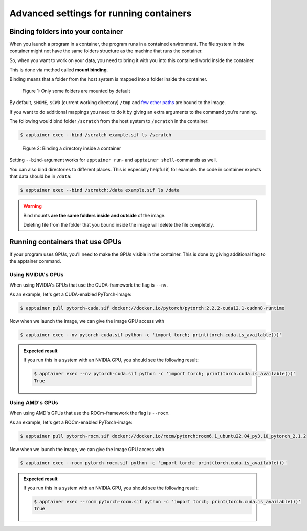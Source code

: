 Advanced settings for running containers
========================================

.. objectives::

   * Learn more advanced flags for running containers

Binding folders into your container
-----------------------------------

When you launch a program in a container, the program runs in a contained
environment. The file system in the container might not have the same
folders structure as the machine that runs the container.

So, when you want to work on your data, you need to bring it with you into
this contained world inside the container.

This is done via method called **mount binding**.

Binding means that a folder from the host system is mapped into a folder
inside the container.

.. figure:: img/default_mounts.svg

   Figure 1: Only some folders are mounted by default

By default, ``$HOME``, ``$CWD`` (current working directory)
``/tmp`` and
`few other paths <https://apptainer.org/docs/user/main/bind_paths_and_mounts.html#system-defined-bind-paths>`__
are bound to the image.

If you want to do additional mappings you need to do it by giving an
extra arguments to the command you're running.

The following would bind folder ``/scratch`` from the host system to
``/scratch`` in the container:

.. code-block:: console

   $ apptainer exec --bind /scratch example.sif ls /scratch

.. figure:: img/bind_example.svg

   Figure 2: Binding a directory inside a container

Setting ``--bind``-argument works for ``apptainer run``- and
``apptainer shell``-commands as well.

You can also bind directories to different places. This is especially
helpful if, for example. the code in container expects that data
should be in ``/data``:

.. code-block:: console

   $ apptainer exec --bind /scratch:/data example.sif ls /data

.. warning::

   Bind mounts **are the same folders inside and outside** of the image.

   Deleting file from the folder that you bound inside the image will
   delete the file completely.


Running containers that use GPUs
--------------------------------

If your program uses GPUs, you'll need to make the GPUs visible in
the container. This is done by giving additional flag to the
apptainer command.

Using NVIDIA's GPUs
*******************

When using NVIDIA's GPUs that use the CUDA-framework the flag is ``--nv``.

As an example, let's get a CUDA-enabled PyTorch-image:

.. code-block:: console

   $ apptainer pull pytorch-cuda.sif docker://docker.io/pytorch/pytorch:2.2.2-cuda12.1-cudnn8-runtime

Now when we launch the image, we can give the image GPU access with

.. code-block:: console

   $ apptainer exec --nv pytorch-cuda.sif python -c 'import torch; print(torch.cuda.is_available())'

.. admonition:: Expected result
   :class: dropdown

   If you run this in a system with an NVIDIA GPU, you should see the following result:

   .. code-block:: console

      $ apptainer exec --nv pytorch-cuda.sif python -c 'import torch; print(torch.cuda.is_available())'
      True

Using AMD's GPUs
****************

When using AMD's GPUs that use the ROCm-framework the flag is ``--rocm``.

As an example, let's get a ROCm-enabled PyTorch-image:

.. code-block:: console

   $ apptainer pull pytorch-rocm.sif docker://docker.io/rocm/pytorch:rocm6.1_ubuntu22.04_py3.10_pytorch_2.1.2

Now when we launch the image, we can give the image GPU access with

.. code-block:: console

   $ apptainer exec --rocm pytorch-rocm.sif python -c 'import torch; print(torch.cuda.is_available())'

.. admonition:: Expected result
   :class: dropdown

   If you run this in a system with an NVIDIA GPU, you should see the following result:

   .. code-block:: console

      $ apptainer exec --rocm pytorch-rocm.sif python -c 'import torch; print(torch.cuda.is_available())'
      True

